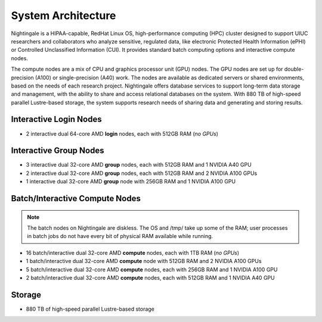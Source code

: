 .. _architecture:

System Architecture
=====================

Nightingale is a HIPAA-capable, RedHat Linux OS, high-performance computing (HPC) cluster designed to support UIUC researchers and collaborators who analyze sensitive, regulated data, like electronic Protected Health Information (ePHI) or Controlled Unclassified Information (CUI). 
It provides standard batch computing options and interactive compute nodes. 

The compute nodes are a mix of CPU and graphics processor unit (GPU) nodes. 
The GPU nodes are set up for double-precision (A100) or single-precision (A40) work. 
The nodes are available as dedicated servers or shared environments, based on the needs of each research project. 
Nightingale offers database services to support long-term data storage and management, with the ability to share and access relational databases on the system. 
With 880 TB of high-speed parallel Lustre-based storage, the system supports research needs of sharing data and generating and storing results.

Interactive Login Nodes
------------------------

- 2 interactive dual 64-core AMD **login** nodes, each with 512GB RAM (*no GPUs*)


Interactive Group Nodes
------------------------

- 3 interactive dual 32-core AMD **group** nodes, each with 512GB RAM and 1 NVIDIA A40 GPU
- 2 interactive dual 32-core AMD **group** nodes, each with 512GB RAM and 2 NVIDIA A100 GPUs
- 1 interactive dual 32-core AMD **group** node with 256GB RAM and 1 NVIDIA A100 GPU


Batch/Interactive Compute Nodes
---------------------------------

.. note::
   The batch nodes on Nightingale are diskless. The OS and /tmp/ take up some of the RAM; user processes in batch jobs do not have every bit of physical RAM available while running.

- 16 batch/interactive dual 32-core AMD **compute** nodes, each with 1TB RAM (*no GPUs*)
- 1 batch/interactive dual 32-core AMD **compute** node with 512GB RAM and 2 NVIDIA A100 GPUs
- 5 batch/interactive dual 32-core AMD **compute** nodes, each with 256GB RAM and 1 NVIDIA A100 GPU
- 2 batch/interactive dual 32-core AMD **compute** nodes, each with 512GB RAM and 1 NVIDIA A40 GPU

Storage
---------

-  880 TB of high-speed parallel Lustre-based storage

